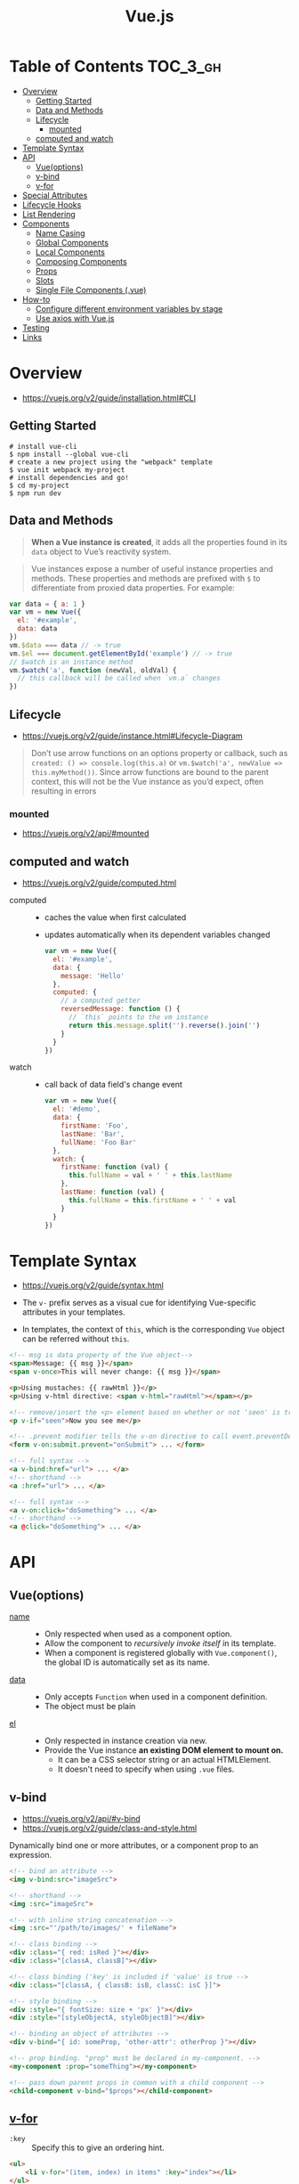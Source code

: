 #+TITLE: Vue.js

* Table of Contents :TOC_3_gh:
- [[#overview][Overview]]
  - [[#getting-started][Getting Started]]
  - [[#data-and-methods][Data and Methods]]
  - [[#lifecycle][Lifecycle]]
    - [[#mounted][mounted]]
  - [[#computed-and-watch][computed and watch]]
- [[#template-syntax][Template Syntax]]
- [[#api][API]]
  - [[#vueoptions][Vue(options)]]
  - [[#v-bind][v-bind]]
  - [[#v-for][v-for]]
- [[#special-attributes][Special Attributes]]
- [[#lifecycle-hooks][Lifecycle Hooks]]
- [[#list-rendering][List Rendering]]
- [[#components][Components]]
  - [[#name-casing][Name Casing]]
  - [[#global-components][Global Components]]
  - [[#local-components][Local Components]]
  - [[#composing-components][Composing Components]]
  - [[#props][Props]]
  - [[#slots][Slots]]
  - [[#single-file-components-vue][Single File Components (.vue)]]
- [[#how-to][How-to]]
  - [[#configure-different-environment-variables-by-stage][Configure different environment variables by stage]]
  - [[#use-axios-with-vuejs][Use axios with Vue.js]]
- [[#testing][Testing]]
- [[#links][Links]]

* Overview
:REFERENCES:
- https://vuejs.org/v2/guide/installation.html#CLI
:END:

** Getting Started
#+BEGIN_SRC shell
  # install vue-cli
  $ npm install --global vue-cli
  # create a new project using the "webpack" template
  $ vue init webpack my-project
  # install dependencies and go!
  $ cd my-project
  $ npm run dev
#+END_SRC

** Data and Methods
#+BEGIN_QUOTE
*When a Vue instance is created*, it adds all the properties found in its ~data~ object to Vue’s reactivity system.
#+END_QUOTE

#+BEGIN_QUOTE
Vue instances expose a number of useful instance properties and methods.
These properties and methods are prefixed with ~$~ to differentiate from proxied data properties. For example:
#+END_QUOTE

#+BEGIN_SRC javascript
  var data = { a: 1 }
  var vm = new Vue({
    el: '#example',
    data: data
  })
  vm.$data === data // -> true
  vm.$el === document.getElementById('example') // -> true
  // $watch is an instance method
  vm.$watch('a', function (newVal, oldVal) {
    // this callback will be called when `vm.a` changes
  })
#+END_SRC

** Lifecycle
- https://vuejs.org/v2/guide/instance.html#Lifecycle-Diagram

#+BEGIN_QUOTE
Don’t use arrow functions on an options property or callback, such as ~created: () => console.log(this.a)~ or ~vm.$watch('a', newValue => this.myMethod())~. Since arrow functions are bound to the parent context, this will not be the Vue instance as you’d expect, often resulting in errors
#+END_QUOTE

[[file:_img/screenshot_2018-03-07_11-48-43.png]]
[[file:_img/screenshot_2018-03-07_11-04-42.png]]

*** mounted
- https://vuejs.org/v2/api/#mounted

** computed and watch
:REFERENCES:
- https://vuejs.org/v2/guide/computed.html
:END:

- computed ::
  - caches the value when first calculated
  - updates automatically when its dependent variables changed

  #+BEGIN_SRC js
    var vm = new Vue({
      el: '#example',
      data: {
        message: 'Hello'
      },
      computed: {
        // a computed getter
        reversedMessage: function () {
          // `this` points to the vm instance
          return this.message.split('').reverse().join('')
        }
      }
    })
  #+END_SRC

- watch ::
  - call back of data field's change event
  #+BEGIN_SRC js
    var vm = new Vue({
      el: '#demo',
      data: {
        firstName: 'Foo',
        lastName: 'Bar',
        fullName: 'Foo Bar'
      },
      watch: {
        firstName: function (val) {
          this.fullName = val + ' ' + this.lastName
        },
        lastName: function (val) {
          this.fullName = this.firstName + ' ' + val
        }
      }
    })
  #+END_SRC
* Template Syntax
:REFERENCES:
- https://vuejs.org/v2/guide/syntax.html
:END:

- The ~v-~ prefix serves as a visual cue for identifying Vue-specific attributes in your templates.

- In templates, the context of ~this~, which is the corresponding ~Vue~ object can be referred without ~this~.
#+BEGIN_SRC html
  <!-- msg is data property of the Vue object-->
  <span>Message: {{ msg }}</span>
  <span v-once>This will never change: {{ msg }}</span>
#+END_SRC

#+BEGIN_SRC html
  <p>Using mustaches: {{ rawHtml }}</p>
  <p>Using v-html directive: <span v-html="rawHtml"></span></p>
#+END_SRC

[[file:_img/screenshot_2018-03-29_12-46-08.png]]

#+BEGIN_SRC html
  <!-- remove/insert the <p> element based on whether or not 'seen' is true. -->
  <p v-if="seen">Now you see me</p>
#+END_SRC

#+BEGIN_SRC html
  <!-- .prevent modifier tells the v-on directive to call event.preventDefault() on the triggered event: -->
  <form v-on:submit.prevent="onSubmit"> ... </form>
#+END_SRC

#+BEGIN_SRC html
  <!-- full syntax -->
  <a v-bind:href="url"> ... </a>
  <!-- shorthand -->
  <a :href="url"> ... </a>

  <!-- full syntax -->
  <a v-on:click="doSomething"> ... </a>
  <!-- shorthand -->
  <a @click="doSomething"> ... </a>
#+END_SRC

* API
** Vue(options)
- [[https://vuejs.org/v2/api/#name][name]] ::
  - Only respected when used as a component option.
  - Allow the component to /recursively invoke itself/ in its template.
  - When a component is registered globally with ~Vue.component()~, the global ID is automatically set as its name.

- [[https://vuejs.org/v2/api/#data][data]] ::
  - Only accepts ~Function~ when used in a component definition.
  - The object must be plain

- [[https://vuejs.org/v2/api/#el][el]] ::
  - Only respected in instance creation via new.
  - Provide the Vue instance *an existing DOM element to mount on.*
    - It can be a CSS selector string or an actual HTMLElement.
    - It doesn't need to specify when using ~.vue~ files.

** v-bind
:REFERENCES:
- https://vuejs.org/v2/api/#v-bind
- https://vuejs.org/v2/guide/class-and-style.html
:END:

Dynamically bind one or more attributes, or a component prop to an expression.

#+BEGIN_SRC html
  <!-- bind an attribute -->
  <img v-bind:src="imageSrc">

  <!-- shorthand -->
  <img :src="imageSrc">

  <!-- with inline string concatenation -->
  <img :src="'/path/to/images/' + fileName">

  <!-- class binding -->
  <div :class="{ red: isRed }"></div>
  <div :class="[classA, classB]"></div>

  <!-- class binding ('key' is included if 'value' is true -->
  <div :class="[classA, { classB: isB, classC: isC }]">

  <!-- style binding -->
  <div :style="{ fontSize: size + 'px' }"></div>
  <div :style="[styleObjectA, styleObjectB]"></div>

  <!-- binding an object of attributes -->
  <div v-bind="{ id: someProp, 'other-attr': otherProp }"></div>

  <!-- prop binding. "prop" must be declared in my-component. -->
  <my-component :prop="someThing"></my-component>

  <!-- pass down parent props in common with a child component -->
  <child-component v-bind="$props"></child-component>
#+END_SRC

** [[https://vuejs.org/v2/api/#v-for][v-for]]
- ~:key~ ::
  Specify this to give an ordering hint.
#+BEGIN_SRC html
  <ul>
      <li v-for="(item, index) in items" :key="index"></li>
  </ul>
  <div v-for="item in items" :key="item.id">
    {{ item.text }}
  </div>
#+END_SRC

* Special Attributes
- [[https://vuejs.org/v2/api/#key][key]] ::
  - can be used as a hint for Vue's virtual DOM algorithm
  - can be used to force replacement of an element/component instead of reusing it.
#+BEGIN_SRC html
  <!-- When text changes, the <span> will always be replaced instead of patched,
       so a transition will be triggered. -->
  <transition>
    <span :key="text">{{ text }}</span>
  </transition>
#+END_SRC

* Lifecycle Hooks
- [[https://vuejs.org/v2/api/#created][created]] ::
  - The instance has finished processing options
  - ~data~, ~computed~, ~methods~, ~watch~, ~event~ are now accessible

* List Rendering
:REFERENCES:
- https://vuejs.org/v2/guide/list.html
- https://vuejs.org/v2/guide/list.html#key
:END:

#+BEGIN_SRC vue
  <ul id="example-1">
    <li v-for="item in items">
      {{ item.message }}
    </li>
  </ul>

  <div v-for="(value, key) in object">
    {{ key }}: {{ value }}
  </div>

  <!-- It is recommended to provide a key with v-for whenever possible -->
  <div v-for="item in items" :key="item.id">
    <!-- content -->
  </div>
#+END_SRC

* [[https://vuejs.org/v2/guide/components.html][Components]]
** Name Casing
According to [[./style-guide]], ~PascalCase~ naming is preferred when it is possible.

#+BEGIN_QUOTE
When defining a component with PascalCase, you can use either case when referencing its custom element.
That means both ~<my-component-name>~ and ~<MyComponentName>~ are acceptable.
Note, however, that only kebab-case names are valid directly in the DOM (i.e. non-string templates).
#+END_QUOTE

Non-string templates are things when you use Vue.js within actual ~.html~ files, consider following code:
#+BEGIN_SRC html
  <body>
    <div id="app"> <!-- your App is runnning in this div --->
      <my-component></my-component>
    </div>

    <template id="template-for-my-component">
      {{ message }}
    </template>
  </body>
#+END_SRC

This HTML will be controlled by the browser before Vue can work with it,
and therefore Vue is limited by the caveats explained in the linked documentation

-----
- https://vuejs.org/v2/guide/components-registration.html#Name-Casing
- https://forum.vuejs.org/t/confused-about-dom-template-and-string-template/1797/2

** Global Components
#+BEGIN_SRC html
  <div id="example">
    <my-component></my-component>
  </div>
#+END_SRC

#+BEGIN_SRC javascript
  // register
  Vue.component('my-component', {
    template: '<div>A custom component!</div>'
  })

  // create a root instance
  new Vue({
    el: '#example'
  })
#+END_SRC

** Local Components
:REFERENCES:
- https://v1.vuejs.org/guide/components.html#Component-Option-Caveats
:END:

- ~data~ and ~el~ should be functions, otherwise the state of components is all shared.

#+BEGIN_SRC javascript
  var Child = {
    template: '<div>A custom component!</div>'
  }

  new Vue({
    // ...
    components: {
      // <my-component> will only be available in parent's template
      'my-component': Child,
      //  Using it as <Child/>
      Child,

    }
  })
#+END_SRC

** Composing Components
[[file:_img/screenshot_2018-03-07_14-04-10.png]]

The API for a Vue component comes in three parts - ~props~, ~events~, and ~slots~:
- Props allow the external environment to pass data into the component
- Events allow the component to trigger side effects in the external environment
- Slots allow the external environment to compose the component with extra content.

#+BEGIN_SRC html
  <my-component
    :foo="baz"
    :bar="qux"
    @event-a="doThis"
    @event-b="doThat"
  >
    <img slot="icon" src="...">
    <p slot="main-text">Hello!</p>
  </my-component>
#+END_SRC

** [[https://vuejs.org/v2/guide/components-props.html][Props]]
- A ~prop~ is a field on a component’s ~data~ that is expected to be passed down from its parent component.
- So, a ~prop~ can be referenced as ~this.<prop>~ or ~{{ <prop> }}~
- When you’re using in-DOM templates(See /Name Casing/ above), ~camelCased~ prop names need to use their ~kebab-cased~ equivalents

#+BEGIN_SRC js
  Vue.component('blog-post', {
    // camelCase in JavaScript
    props: ['postTitle'],
    template: '<h3>{{ postTitle }}</h3>'
  })
#+END_SRC

#+BEGIN_SRC html
  <!-- Vue (string templates) -->
  <blog-post postTitle="hello!"></blog-post>

  <!-- Vue with dynamic props (string templates) -->
  <blog-post :postTitle="hello!"></blog-post>

  <!-- HTML (non-string templates) -->
  <blog-post post-title="hello!"></blog-post>
#+END_SRC

#+BEGIN_SRC js
  Vue.component('my-component', {
    props: {
      // Basic type check (`null` matches any type)
      propA: Number,
      // Multiple possible types
      propB: [String, Number],
      // Required string
      propC: {
        type: String,
        required: true
      },
      // Number with a default value
      propD: {
        type: Number,
        default: 100
      },
      // Object with a default value
      propE: {
        type: Object,
        // Object or array defaults must be returned from
        // a factory function
        default: function () {
          return { message: 'hello' }
        }
      },
      // Custom validator function
      propF: {
        validator: function (value) {
          // The value must match one of these strings
          return ['success', 'warning', 'danger'].indexOf(value) !== -1
        }
      }
    }
  })
#+END_SRC

-----
- https://vuejs.org/v2/guide/components.html#Props

** [[https://v1.vuejs.org/guide/components.html#Single-Slot][Slots]]
The content between child component tags is passed to where ~<slot>~ tags placed within the child component.

- ~<child>DATA</child>~ ::
  - ~DATA~ is put into the single existing ~<slot></slot>~.
- ~<template slot="name">DATA</template>~ ::
  - ~DATA~ is put into the named slot ~<slot name="name"></slot>~
- ~<template slot="name" slot-scope="data">{{ data.DATA }}</template>~ ::
  - Access to data from the child

#+BEGIN_SRC html
  <div>
    <h1>This is my component!</h1>
    <slot>
      This will only be displayed if there is no content
      to be distributed.
    </slot>
  </div>
#+END_SRC

#+BEGIN_SRC html
  <my-component>
    <p>This is some original content</p>
    <p>This is some more original content</p>
  </my-component>
#+END_SRC

Rendered as:
#+BEGIN_SRC html
  <div>
    <h1>This is my component!</h1>
    <p>This is some original content</p>
    <p>This is some more original content</p>
  </div>
#+END_SRC

** [[https://vuejs.org/v2/guide/single-file-components.html][Single File Components]] (.vue)
#+BEGIN_QUOTE
In many Vue projects, global components will be defined using ~Vue.component~, followed by ~new Vue({ el: '#container' })~ to target a container element in the body of every page.
#+END_QUOTE

* How-to
** Configure different environment variables by stage
:REFERENCES:
- https://vuejs.org/v2/guide/deployment.html
- https://vuejs-templates.github.io/webpack/env.html
:END:

- Use ~webpack.DefinePlugin~ to configure ~process.env~

If you use vue template is easier to configure:
#+BEGIN_SRC js
  // config/prod.env.js
  module.exports = {
    NODE_ENV: '"production"',
    DEBUG_MODE: false,
    API_KEY: '"..."' // this is shared between all environments
  }

  // config/dev.env.js
  module.exports = merge(prodEnv, {
    NODE_ENV: '"development"',
    DEBUG_MODE: true // this overrides the DEBUG_MODE value of prod.env
  })

  // config/test.env.js
  module.exports = merge(devEnv, {
    NODE_ENV: '"testing"'
  })
#+END_SRC

#+BEGIN_SRC js
  Vue.config.productionTip = process.env.NODE_ENV === 'production'
#+END_SRC

** Use axios with Vue.js
- http://vuejs.kr/update/2017/01/04/http-request-with-axios/

#+BEGIN_SRC javascript
  import Vue from 'vue'
  import App from './App'
  import axios from 'axios'

  // Use axios globally
  Vue.prototype.$http = axios

  // Or, just import axios in each component
#+END_SRC

* Testing
- Components ::
  - [[https://github.com/vuejs/vue-test-utils][vue-test-utils]]
  - [[https://facebook.github.io/jest/docs/en/jest-platform.html][jest]]
  - [[https://github.com/babel/babel-jest][babel-jest]] (for ES2015+ features in tests)
  - [[https://github.com/vuejs/vue-jest][vue-jest]] (for handling ~*.vue~ files in tests)
  - [[https://github.com/eddyerburgh/jest-serializer-vue][jest-serializer-vue]] (for snapshot tests)

- Guides ::
  - [[https://alexjoverm.github.io/series/Unit-Testing-Vue-js-Components-with-the-Official-Vue-Testing-Tools-and-Jest/][Unit Testing Vue.js Components with the Official Vue Testing Tools and Jest]]

* Links
- [[https://codesandbox.io/s/o29j95wx9][Simple Todo App]]
